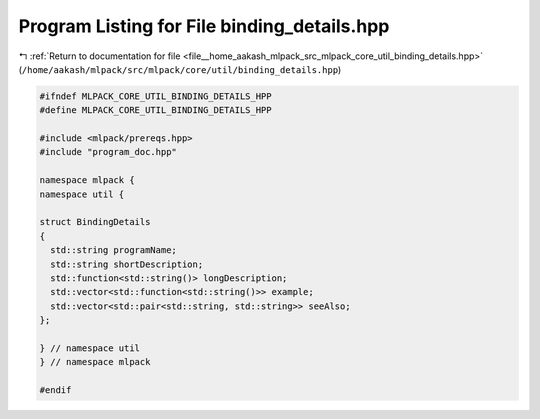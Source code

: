 
.. _program_listing_file__home_aakash_mlpack_src_mlpack_core_util_binding_details.hpp:

Program Listing for File binding_details.hpp
============================================

|exhale_lsh| :ref:`Return to documentation for file <file__home_aakash_mlpack_src_mlpack_core_util_binding_details.hpp>` (``/home/aakash/mlpack/src/mlpack/core/util/binding_details.hpp``)

.. |exhale_lsh| unicode:: U+021B0 .. UPWARDS ARROW WITH TIP LEFTWARDS

.. code-block:: cpp

   
   #ifndef MLPACK_CORE_UTIL_BINDING_DETAILS_HPP
   #define MLPACK_CORE_UTIL_BINDING_DETAILS_HPP
   
   #include <mlpack/prereqs.hpp>
   #include "program_doc.hpp"
   
   namespace mlpack {
   namespace util {
   
   struct BindingDetails
   {
     std::string programName;
     std::string shortDescription;
     std::function<std::string()> longDescription;
     std::vector<std::function<std::string()>> example;
     std::vector<std::pair<std::string, std::string>> seeAlso;
   };
   
   } // namespace util
   } // namespace mlpack
   
   #endif

